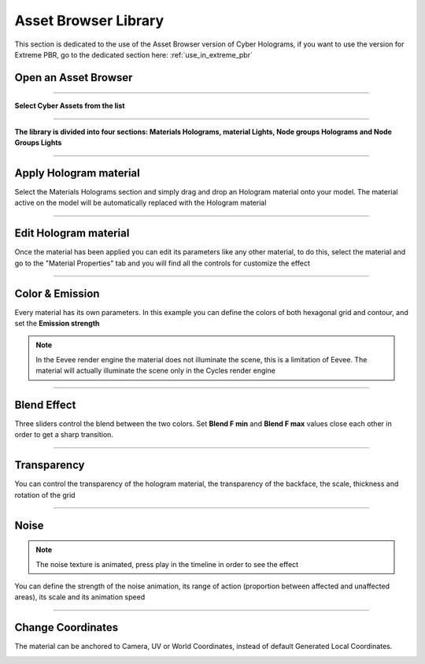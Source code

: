 .. _use_in_asset_browser:

Asset Browser Library
========================


This section is dedicated to the use of the Asset Browser version of Cyber Holograms, if you want to use the version
for Extreme PBR, go to the dedicated section here: :ref:`use_in_extreme_pbr`


Open an Asset Browser
-----------------------

.. image:: _static/_images/installation/asset_browser_area_01.jpg
    :align: center
    :width: 800
    :alt: asset_browser_area_01

------------------------------------------------------------------------------------------------------------------------

**Select Cyber Assets from the list**

.. image:: _static/_images/installation/select_cyber_hologram_asset.jpg
    :align: center
    :width: 800
    :alt: select_cyber_hologram_assets

------------------------------------------------------------------------------------------------------------------------

**The library is divided into four sections: Materials Holograms, material Lights, Node groups Holograms and Node Groups Lights**

.. image:: _static/_images/installation/cyber_hologram_categories_example_01.jpg
    :align: center
    :width: 800
    :alt: cyber_hologram_categories_example_01


------------------------------------------------------------------------------------------------------------------------

Apply Hologram material
----------------------------

Select the Materials Holograms section and simply drag and drop an Hologram material onto your model.
The material active on the model will be automatically replaced with the Hologram material

.. image:: _static/_images/asset_browser/apply_material_from_asset_browser_01.jpg
    :align: center
    :width: 800
    :alt: apply_material_from_asset_browser_01

------------------------------------------------------------------------------------------------------------------------


Edit Hologram material
----------------------------

Once the material has been applied you can edit its parameters like any other material,
to do this, select the material and go to the "Material Properties" tab and you will find all the controls for
customize the effect


.. image:: _static/_images/asset_browser/edit_material_asb_01.jpg
    :align: center
    :width: 800
    :alt: edit_material_asb_01


------------------------------------------------------------------------------------------------------------------------


Color & Emission
---------------------

Every material has its own parameters. In this example you can define the colors of both hexagonal grid and contour,
and set the **Emission strength**


.. Note::

    In the Eevee render engine the material does not illuminate the scene, this is a limitation of Eevee.
    The material will actually illuminate the scene only in the Cycles render engine


.. image:: _static/_images/asset_browser/emission_and_color_asb_01.jpg
    :align: center
    :width: 800
    :alt: emission_and_color_asb_01

------------------------------------------------------------------------------------------------------------------------

Blend Effect
---------------------

Three sliders control the blend between the two colors. Set **Blend F min** and **Blend F max** values close each other
in order to get a sharp transition.


.. image:: _static/_images/asset_browser/f_min_f_max_asb_01.jpg
    :align: center
    :width: 800
    :alt: f_min_f_max_asb_01

------------------------------------------------------------------------------------------------------------------------

Transparency
---------------------

You can control the transparency of the hologram material, the transparency of the backface, the scale, thickness and rotation of the grid


.. image:: _static/_images/asset_browser/transparent_asb_01.jpg
    :align: center
    :width: 800
    :alt: transparent_asb_01

------------------------------------------------------------------------------------------------------------------------

Noise
---------------------


.. Note::

    The noise texture is animated, press play in the timeline in order to see the effect

You can define the strength of the noise animation, its range of action (proportion between affected and unaffected areas),
its scale and its animation speed

.. image:: _static/_images/asset_browser/noise_asb_01.jpg
    :align: center
    :width: 800
    :alt: noise_asb_01

------------------------------------------------------------------------------------------------------------------------

Change Coordinates
---------------------

The material can be anchored to Camera, UV or World Coordinates, instead of default Generated Local Coordinates.

.. image:: _static/_images/asset_browser/camera_coordinate_asb_01.jpg
    :align: center
    :width: 800
    :alt: camera_coordinate_asb_01






















